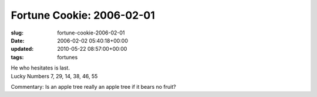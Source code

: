 Fortune Cookie: 2006-02-01
==========================

:slug: fortune-cookie-2006-02-01
:date: 2006-02-02 05:40:18+00:00
:updated: 2010-05-22 08:57:00+00:00
:tags: fortunes

| He who hesitates is last.
| Lucky Numbers 7, 29, 14, 38, 46, 55

Commentary: Is an apple tree really an apple tree if it bears no fruit?

